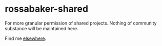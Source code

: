 * rossabaker-shared

For more granular permission of shared projects.  Nothing of community substance will be maintained here.

Find me [[https://keyoxide.org/wkd/ross%40rossabaker.com][elsewhere]].
